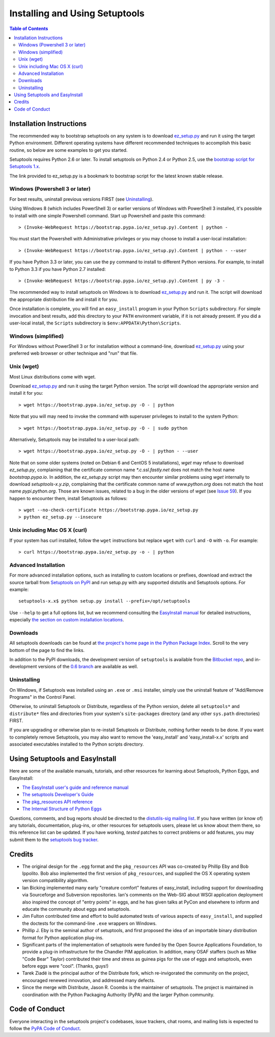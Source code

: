 ===============================Installing and Using Setuptools===============================.. contents:: **Table of Contents**.. image:: https://setuptools.readthedocs.io/en/latest/?badge=latest    :target: https://setuptools.readthedocs.io-------------------------Installation Instructions-------------------------The recommended way to bootstrap setuptools on any system is to download`ez_setup.py`_ and run it using the target Python environment. Differentoperating systems have different recommended techniques to accomplish thisbasic routine, so below are some examples to get you started.Setuptools requires Python 2.6 or later. To install setuptoolson Python 2.4 or Python 2.5, use the `bootstrap script for Setuptools 1.x<https://raw.githubusercontent.com/pypa/setuptools/bootstrap-py24/ez_setup.py>`_.The link provided to ez_setup.py is a bookmark to bootstrap script for thelatest known stable release... _ez_setup.py: https://bootstrap.pypa.io/ez_setup.pyWindows (Powershell 3 or later)===============================For best results, uninstall previous versions FIRST (see `Uninstalling`_).Using Windows 8 (which includes PowerShell 3) or earlier versions of Windowswith PowerShell 3 installed, it's possible to install with one simplePowershell command. Start up Powershell and paste this command::    > (Invoke-WebRequest https://bootstrap.pypa.io/ez_setup.py).Content | python -.. image:: https://badges.gitter.im/pypa/setuptools.svg   :alt: Join the chat at https://gitter.im/pypa/setuptools   :target: https://gitter.im/pypa/setuptools?utm_source=badge&utm_medium=badge&utm_campaign=pr-badge&utm_content=badgeYou must start the Powershell with Administrative privileges or you may chooseto install a user-local installation::    > (Invoke-WebRequest https://bootstrap.pypa.io/ez_setup.py).Content | python - --userIf you have Python 3.3 or later, you can use the ``py`` command to install todifferent Python versions. For example, to install to Python 3.3 if you havePython 2.7 installed::    > (Invoke-WebRequest https://bootstrap.pypa.io/ez_setup.py).Content | py -3 -The recommended way to install setuptools on Windows is to download`ez_setup.py`_ and run it. The script will download the appropriatedistribution file and install it for you.Once installation is complete, you will find an ``easy_install`` program inyour Python ``Scripts`` subdirectory.  For simple invocation and best results,add this directory to your ``PATH`` environment variable, if it is not alreadypresent. If you did a user-local install, the ``Scripts`` subdirectory is``$env:APPDATA\Python\Scripts``.Windows (simplified)====================For Windows without PowerShell 3 or for installation without a command-line,download `ez_setup.py`_ using your preferred web browser or other techniqueand "run" that file.Unix (wget)===========Most Linux distributions come with wget.Download `ez_setup.py`_ and run it using the target Python version. The scriptwill download the appropriate version and install it for you::    > wget https://bootstrap.pypa.io/ez_setup.py -O - | pythonNote that you will may need to invoke the command with superuser privileges toinstall to the system Python::    > wget https://bootstrap.pypa.io/ez_setup.py -O - | sudo pythonAlternatively, Setuptools may be installed to a user-local path::    > wget https://bootstrap.pypa.io/ez_setup.py -O - | python - --userNote that on some older systems (noted on Debian 6 and CentOS 5 installations),`wget` may refuse to download `ez_setup.py`, complaining that the certificate common name `*.c.ssl.fastly.net`does not match the host name `bootstrap.pypa.io`. In addition, the `ez_setup.py` script may then encounter similar problems using`wget` internally to download `setuptools-x.y.zip`, complaining that the certificate common name of `www.python.org` does not match thehost name `pypi.python.org`. Those are known issues, related to a bug in the older versions of `wget`(see `Issue 59 <https://bitbucket.org/pypa/pypi/issue/59#comment-5881915>`_). If you happen to encounter them,install Setuptools as follows::    > wget --no-check-certificate https://bootstrap.pypa.io/ez_setup.py    > python ez_setup.py --insecureUnix including Mac OS X (curl)==============================If your system has curl installed, follow the ``wget`` instructions butreplace ``wget`` with ``curl`` and ``-O`` with ``-o``. For example::    > curl https://bootstrap.pypa.io/ez_setup.py -o - | pythonAdvanced Installation=====================For more advanced installation options, such as installing to customlocations or prefixes, download and extract the sourcetarball from `Setuptools on PyPI <https://pypi.python.org/pypi/setuptools>`_and run setup.py with any supported distutils and Setuptools options.For example::    setuptools-x.x$ python setup.py install --prefix=/opt/setuptoolsUse ``--help`` to get a full options list, but we recommend consultingthe `EasyInstall manual`_ for detailed instructions, especially `the sectionon custom installation locations`_... _EasyInstall manual: https://pythonhosted.org/setuptools/EasyInstall.. _the section on custom installation locations: https://pythonhosted.org/setuptools/EasyInstall#custom-installation-locationsDownloads=========All setuptools downloads can be found at `the project's home page in the PythonPackage Index`_.  Scroll to the very bottom of the page to find the links... _the project's home page in the Python Package Index: https://pypi.python.org/pypi/setuptoolsIn addition to the PyPI downloads, the development version of ``setuptools``is available from the `Bitbucket repo`_, and in-development versions of the`0.6 branch`_ are available as well... _Bitbucket repo: https://bitbucket.org/pypa/setuptools/get/default.tar.gz#egg=setuptools-dev.. _0.6 branch: http://svn.python.org/projects/sandbox/branches/setuptools-0.6/#egg=setuptools-dev06Uninstalling============On Windows, if Setuptools was installed using an ``.exe`` or ``.msi``installer, simply use the uninstall feature of "Add/Remove Programs" in theControl Panel.Otherwise, to uninstall Setuptools or Distribute, regardless of the Pythonversion, delete all ``setuptools*`` and ``distribute*`` files anddirectories from your system's ``site-packages`` directory(and any other ``sys.path`` directories) FIRST.If you are upgrading or otherwise plan to re-install Setuptools or Distribute,nothing further needs to be done. If you want to completely remove Setuptools,you may also want to remove the 'easy_install' and 'easy_install-x.x' scriptsand associated executables installed to the Python scripts directory.--------------------------------Using Setuptools and EasyInstall--------------------------------Here are some of the available manuals, tutorials, and other resources forlearning about Setuptools, Python Eggs, and EasyInstall:* `The EasyInstall user's guide and reference manual`_* `The setuptools Developer's Guide`_* `The pkg_resources API reference`_* `The Internal Structure of Python Eggs`_Questions, comments, and bug reports should be directed to the `distutils-sigmailing list`_.  If you have written (or know of) any tutorials, documentation,plug-ins, or other resources for setuptools users, please let us know aboutthem there, so this reference list can be updated.  If you have working,*tested* patches to correct problems or add features, you may submit them tothe `setuptools bug tracker`_... _setuptools bug tracker: https://github.com/pypa/setuptools/issues.. _The Internal Structure of Python Eggs: https://setuptools.readthedocs.io/en/latest/formats.html.. _The setuptools Developer's Guide: https://setuptools.readthedocs.io/en/latest/developer-guide.html.. _The pkg_resources API reference: https://setuptools.readthedocs.io/en/latest/pkg_resources.html.. _The EasyInstall user's guide and reference manual: https://setuptools.readthedocs.io/en/latest/easy_install.html.. _distutils-sig mailing list: http://mail.python.org/pipermail/distutils-sig/-------Credits-------* The original design for the ``.egg`` format and the ``pkg_resources`` API was  co-created by Phillip Eby and Bob Ippolito.  Bob also implemented the first  version of ``pkg_resources``, and supplied the OS X operating system version  compatibility algorithm.* Ian Bicking implemented many early "creature comfort" features of  easy_install, including support for downloading via Sourceforge and  Subversion repositories.  Ian's comments on the Web-SIG about WSGI  application deployment also inspired the concept of "entry points" in eggs,  and he has given talks at PyCon and elsewhere to inform and educate the  community about eggs and setuptools.* Jim Fulton contributed time and effort to build automated tests of various  aspects of ``easy_install``, and supplied the doctests for the command-line  ``.exe`` wrappers on Windows.* Phillip J. Eby is the seminal author of setuptools, and  first proposed the idea of an importable binary distribution format for  Python application plug-ins.* Significant parts of the implementation of setuptools were funded by the Open  Source Applications Foundation, to provide a plug-in infrastructure for the  Chandler PIM application.  In addition, many OSAF staffers (such as Mike  "Code Bear" Taylor) contributed their time and stress as guinea pigs for the  use of eggs and setuptools, even before eggs were "cool".  (Thanks, guys!)* Tarek Ziadé is the principal author of the Distribute fork, which  re-invigorated the community on the project, encouraged renewed innovation,  and addressed many defects.* Since the merge with Distribute, Jason R. Coombs is the  maintainer of setuptools.  The project is maintained in coordination with  the Python Packaging Authority (PyPA) and the larger Python community... _files:---------------Code of Conduct---------------Everyone interacting in the setuptools project's codebases, issue trackers,chat rooms, and mailing lists is expected to follow the`PyPA Code of Conduct`_... _PyPA Code of Conduct: https://www.pypa.io/en/latest/code-of-conduct/